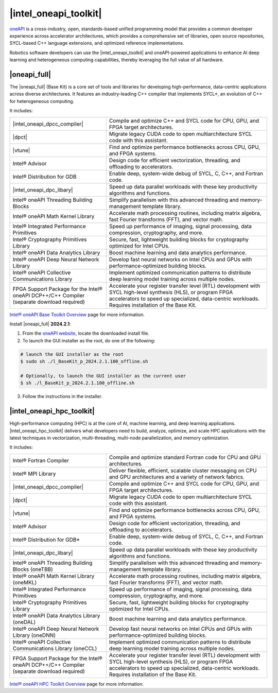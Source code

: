 |intel_oneapi_toolkit|
########################

`oneAPI <https://www.intel.com/content/www/us/en/developer/tools/oneapi/overview.html>`_ is a cross-industry, open, standards-based unified programming model that provides a common developer experience across accelerator architectures, which provides a comprehensive set of libraries, open source repositories, SYCL-based C++ language extensions, and optimized reference implementations.

.. image:: assets/images/oneapi.png
         :width: 100%
         :align: center

Robotics software developers can use the |intel_oneapi_toolkit| and oneAPI-powered applications to enhance AI deep learning and heterogeneous computing capabilities, thereby leveraging the full value of all hardware.

|oneapi_full|
===========================
The |oneapi_full| (Base Kit) is a core set of tools and libraries for developing high-performance, data-centric applications across diverse architectures. It features an industry-leading C++ compiler that implements SYCL*, an evolution of C++ for heterogeneous computing.

It includes:

.. list-table::
   :widths: 30 50
   :align: center
   :header-rows: 0

   * - |intel_oneapi_dpcc_compiler| 
     - Compile and optimize C++ and SYCL code for CPU, GPU, and FPGA target architectures.
   * - |dpct|
     - Migrate legacy CUDA code to open multiarchitecture SYCL code with this assistant.
   * - |vtune|
     - Find and optimize performance bottlenecks across CPU, GPU, and FPGA systems.
   * - Intel® Advisor
     - Design code for efficient vectorization, threading, and offloading to accelerators.
   * - Intel® Distribution for GDB
     - Enable deep, system-wide debug of SYCL, C, C++, and Fortran code.
   * - |intel_oneapi_dpc_libary|
     - Speed up data parallel workloads with these key productivity algorithms and functions.
   * - Intel® oneAPI Threading Building Blocks
     - Simplify parallelism with this advanced threading and memory-management template library.
   * - Intel® oneAPI Math Kernel Library
     - Accelerate math processing routines, including matrix algebra, fast Fourier transforms (FFT), and vector math.
   * - Intel® Integrated Performance Primitives
     - Speed up performance of imaging, signal processing, data compression, cryptography, and more.
   * - Intel® Cryptography Primitives Library
     - Secure, fast, lightweight building blocks for cryptography optimized for Intel CPUs.
   * - Intel® oneAPI Data Analytics Library
     - Boost machine learning and data analytics performance.
   * - Intel® oneAPI Deep Neural Network Library
     - Develop fast neural networks on Intel CPUs and GPUs with performance-optimized building blocks.
   * - Intel® oneAPI Collective Communications Library
     - Implement optimized communication patterns to distribute deep learning model training across multiple nodes.
   * - FPGA Support Package for the Intel® oneAPI DCP++/C++ Compiler (separate download required)
     - Accelerate your register transfer level (RTL) development with SYCL high-level synthesis (HLS), or program FPGA accelerators to speed up specialized, data-centric workloads. Requires installation of the Base Kit.

| `Intel® oneAPI Base Toolkit Overview <https://www.intel.com/content/www/us/en/develop/tools/oneapi/base-toolkit.html>`_ page for more information.

.. _oneapi_install_label:

Install |oneapi_full| **2024.2.1**:

1. From the `oneAPI website <https://www.intel.com/content/www/us/en/developer/tools/oneapi/base-toolkit-download.html?packages=oneapi-toolkit&oneapi-toolkit-os=linux&oneapi-lin=offline>`_, locate the downloaded install file.

2. To launch the GUI installer as the root, do one of the following:

.. code-block:: bash

  # launch the GUI installer as the root
  $ sudo sh ./l_BaseKit_p_2024.2.1.100_offline.sh
  
  # Optionally, to launch the GUI installer as the current user
  $ sh ./l_BaseKit_p_2024.2.1.100_offline.sh

3. Follow the instructions in the installer.

|intel_oneapi_hpc_toolkit|
===========================

High-performance computing (HPC) is at the core of AI, machine learning, and deep learning applications. |intel_oneapi_hpc_toolkit| delivers what developers need to build, analyze, optimize, and scale HPC applications with the latest techniques in vectorization, multi-threading, multi-node parallelization, and memory optimization. 

It includes:

.. list-table::
   :widths: 30 50
   :align: center
   :header-rows: 0

   * - Intel® Fortran Compiler
     - Compile and optimize standard Fortran code for CPU and GPU architectures.
   * - Intel® MPI Library
     - Deliver flexible, efficient, scalable cluster messaging on CPU and GPU architectures and a variety of network fabrics.
   * - |intel_oneapi_dpcc_compiler|
     - Compile and optimize C++ and SYCL code for CPU, GPU, and FPGA target architectures.
   * - |dpct|
     - Migrate legacy CUDA code to open multiarchitecture SYCL code with this assistant.
   * - |vtune|
     - Find and optimize performance bottlenecks across CPU, GPU, and FPGA systems.
   * - Intel® Advisor
     - Design code for efficient vectorization, threading, and offloading to accelerators.
   * - Intel® Distribution for GDB*
     - Enable deep, system-wide debug of SYCL, C, C++, and Fortran code.
   * - |intel_oneapi_dpc_libary|
     - Speed up data parallel workloads with these key productivity algorithms and functions.
   * - Intel® oneAPI Threading Building Blocks (oneTBB)
     - Simplify parallelism with this advanced threading and memory-management template library.
   * - Intel® oneAPI Math Kernel Library (oneMKL)
     - Accelerate math processing routines, including matrix algebra, fast Fourier transforms (FFT), and vector math.
   * - Intel® Integrated Performance Primitives 
     - Speed up performance of imaging, signal processing, data compression, cryptography, and more.
   * - Intel® Cryptography Primitives Library  
     - Secure, fast, lightweight building blocks for cryptography optimized for Intel CPUs.
   * - Intel® oneAPI Data Analytics Library (oneDAL)
     - Boost machine learning and data analytics performance.
   * - Intel® oneAPI Deep Neural Network Library (oneDNN)
     - Develop fast neural networks on Intel CPUs and GPUs with performance-optimized building blocks.
   * - Intel® oneAPI Collective Communications Library (oneCCL)
     - Implement optimized communication patterns to distribute deep learning model training across multiple nodes.
   * - FPGA Support Package for the Intel® oneAPI DCP++/C++ Compiler (separate download required)
     - Accelerate your register transfer level (RTL) development with SYCL high-level synthesis (HLS), or program FPGA accelerators to speed up specialized, data-centric workloads. Requires installation of the Base Kit.

| `Intel® oneAPI HPC Toolkit Overview <https://www.intel.com/content/www/us/en/develop/tools/oneapi/hpc-toolkit.html>`_ page for more information.
